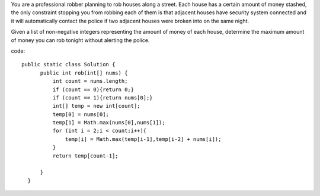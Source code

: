 You are a professional robber planning to rob houses along a street. Each house has a certain amount of money stashed, the only constraint stopping you from robbing each of them is that adjacent houses have security system connected and it will automatically contact the police if two adjacent houses were broken into on the same night.

Given a list of non-negative integers representing the amount of money of each house, determine the maximum amount of money you can rob tonight without alerting the police.

code:
::
 
  public static class Solution {
        public int rob(int[] nums) {
            int count = nums.length;
            if (count == 0){return 0;}
            if (count == 1){return nums[0];}
            int[] temp = new int[count];
            temp[0] = nums[0];
            temp[1] = Math.max(nums[0],nums[1]);
            for (int i = 2;i < count;i++){
                temp[i] = Math.max(temp[i-1],temp[i-2] + nums[i]);
            }
            return temp[count-1];

        }
    }
